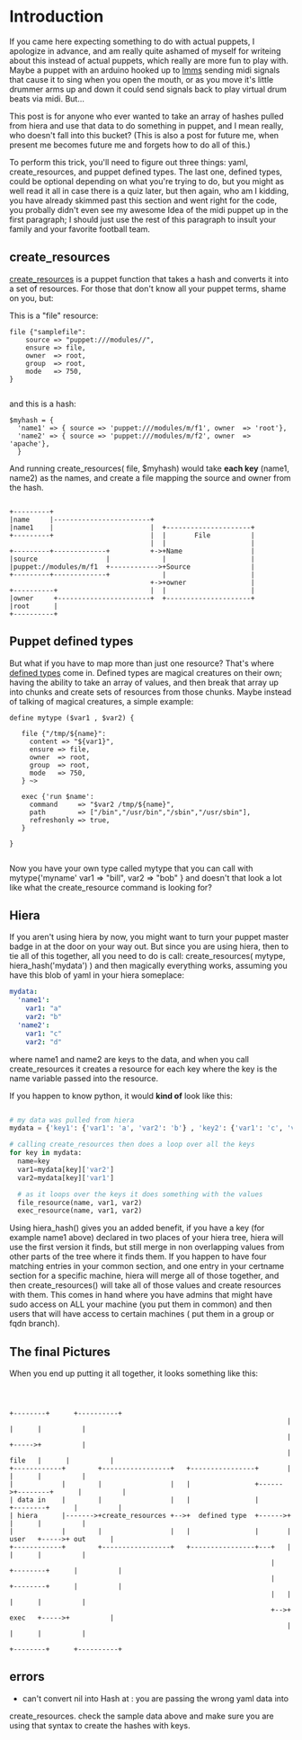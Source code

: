 #+OPTIONS: ^:nil

* Introduction
	If you came here expecting something to do with actual puppets, I apologize
	in advance, and am really quite ashamed of myself for writeing about this
	instead of actual puppets, which really are more fun to play with.  Maybe
	a puppet with an arduino hooked up to [[https://lmms.io/][lmms]] sending midi signals that cause it to
	sing when you open the mouth, or as you move it's little drummer arms up and
	down it could send signals back to play virtual drum beats via midi. But...

  This post is for anyone who ever wanted to take an array of hashes pulled from
	hiera and use that data to do something in puppet, and I mean really, who
	doesn't fall into this bucket? (This is also a post for future me, when
	present me becomes future me and forgets how to do all of this.)

	To perform this trick, you'll need to figure out three things: yaml,
	create_resources, and puppet defined types.  The last one, defined types,
	could be optional depending on what you're trying to do, but you might
	as well read it all in case there is a quiz later, but then again, who am
	I kidding, you have already skimmed past this section and went right for the
	code, you probally didn't even see my awesome Idea of the midi puppet up in
	the first paragraph; I should just use the rest of this paragraph to insult
	your family and your favorite football team.

** create_resources
	 [[https://docs.puppetlabs.com/references/latest/function.html][create_resources]] is a puppet function that takes a hash and converts it into
	 a set of resources.  For those that don't know all your puppet terms, shame
	 on you, but:

   This is a "file" resource:
   #+begin_src puppet
		 file {"samplefile":
			 source => "puppet:///modules//",
			 ensure => file,
			 owner  => root,
			 group  => root,
			 mode   => 750,
		 }

	 #+end_src

	 and this is a hash:
	 #+begin_src puppet
     $myhash = {
       'name1' => { source => 'puppet:///modules/m/f1', owner  => 'root'},
       'name2' => { source => 'puppet:///modules/m/f2', owner  => 'apache'},
       }
	 #+end_src

	 And running create_resources( file, $myhash) would take *each key* (name1,
	 name2) as the names, and create a file mapping the source and owner from the
	 hash.

	 #+begin_src ditaa :file ../img/create_resource_example.png

        +---------+
        |name     |------------------------+
        |name1    |                        |  +---------------------+
        +---------+                        |  |       File          |
                                           |  |                     |
        +---------+-------------+          +->+Name                 |
        |source                 |             |                     |
        |puppet://modules/m/f1  +------------>+Source               |
        +---------+-------------+             |                     |
                                           +->+owner                |
        +----------+                       |  |                     |
        |owner     +-----------------------+  +---------------------+
        |root      |
        +----------+
	 #+end_src

** Puppet defined types
	 But what if you have to map more than just one resource?  That's where
	 [[https://docs.puppetlabs.com/learning/definedtypes.html][defined types]] come in.  Defined types are magical creatures on their own;
	 having the ability to take an array of values, and then break that array up
	 into chunks and create sets of resources from those chunks.  Maybe instead of
	 talking of magical creatures, a simple example:

	 #+begin_src puppet
     define mytype ($var1 , $var2) {

        file {"/tmp/${name}":
          content => "${var1}",
          ensure => file,
          owner  => root,
          group  => root,
          mode   => 750,
        } ~>

        exec {'run $name':
          command     => "$var2 /tmp/${name}",
          path        => ["/bin","/usr/bin","/sbin","/usr/sbin"],
          refreshonly => true,
        }

     }

	 #+end_src

	 Now you have your own type called mytype that you can call with
	 mytype{'myname' var1 => "bill", var2 => "bob" } and doesn't that look a lot
	 like what the create_resource command is looking for?

** Hiera
	 If you aren't using hiera by now, you might want to turn your puppet master
	 badge in at the door on your way out.  But since you are using hiera, then to
	 tie all of this together, all you need to do is call: create_resources(
	 mytype, hiera_hash('mydata') ) and then magically everything works, assuming
	 you have this blob of yaml in your hiera someplace:

	 #+begin_src yaml
     mydata:
       'name1':
         var1: "a"
         var2: "b"
       'name2':
         var1: "c"
         var2: "d"
	 #+end_src

   where name1 and name2 are keys to the data, and when you call
	 create_resources it creates a resource for each key where the key is the
	 name variable passed into the resource.

	 If you happen to know python, it would *kind of* look like this:
	 #+begin_src python

   # my data was pulled from hiera
   mydata = {'key1': {'var1': 'a', 'var2': 'b'} , 'key2': {'var1': 'c', 'var2': 'd'}  }

   # calling create_resources then does a loop over all the keys
   for key in mydata:
     name=key
     var1=mydata[key]['var2']
     var2=mydata[key]['var1']

     # as it loops over the keys it does something with the values
     file_resource(name, var1, var2)
     exec_resource(name, var1, var2)
	 #+end_src

	 Using hiera_hash() gives you an added benefit, if you have a key (for example
	 name1 above) declared in two places of your hiera tree, hiera will use the
	 first version it finds, but still merge in non overlapping values from other
	 parts of the tree where it finds them.  If you happen to have four matching
	 entries in your common section, and one entry in your certname section for a
	 specific machine, hiera will merge all of those together, and then
	 create_resources() will take all of those values and create resources with
	 them.  This comes in hand where you have admins that might have sudo access
	 on ALL your machine (you put them in common) and then users that will have
	 access to certain machines ( put them in a group or fqdn branch).

** The final Pictures
	 When you end up putting it all together, it looks something like this:

	 #+begin_src ditaa :file ../img/create_resource_pic.png


                                                                               +--------+      +----------+
                                                                               |        |      |          |
                                                                               |        +----->+          |
                                                                               | file   |      |          |
          +------------+        +-----------------+   +----------------+       |        |      |          |
          |            |        |                 |   |                +------>+--------+      |          |
          | data in    |        |                 |   |                |       +--------+      |          |
          | hiera      |------->+create_resources +-->+  defined type  +------>+        |      |          |
          |            |        |                 |   |                |       | user   +----->+ out      |
          +------------+        +-----------------+   +----------------+---+   |        |      |          |
                                                                           |   +--------+      |          |
                                                                           |   +--------+      |          |
                                                                           |   |        |      |          |
                                                                           +-->+ exec   +----->+          |
                                                                               |        |      |          |
                                                                               +--------+      +----------+
	 #+end_src


** errors
	 - can't convert nil into Hash at : you are passing the wrong yaml data into
     create_resources.  check the sample data above and make sure you are using
     that syntax to create the hashes with keys.
